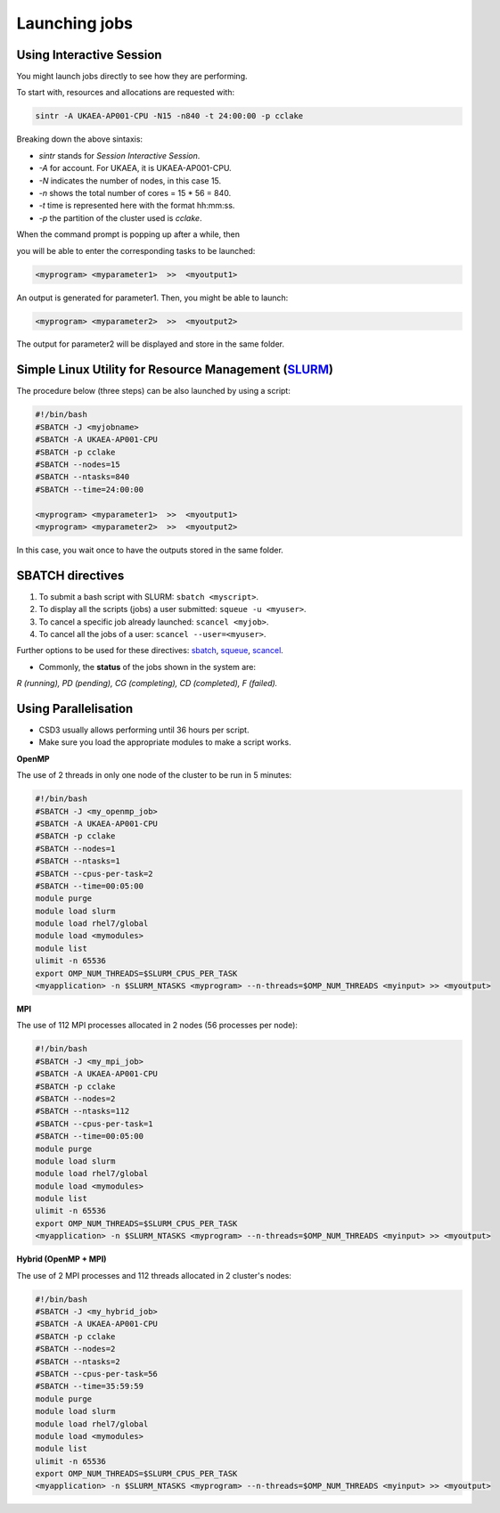 .. _launchis:

.. note:

        Make sure the module slurm is loaded: ``module load slurm``.

Launching jobs
==============

Using Interactive Session
-------------------------

You might launch jobs directly to see how they are performing. 

To start with, resources and allocations are requested with:

.. code-block:: bash

        sintr -A UKAEA-AP001-CPU -N15 -n840 -t 24:00:00 -p cclake

Breaking down the above sintaxis:

* `sintr` stands for *Session Interactive Session*.

* `-A` for account. For UKAEA, it is UKAEA-AP001-CPU.

* `-N` indicates the number of nodes, in this case 15.

* `-n` shows the total number of cores = 15 * 56 = 840.

* `-t` time is represented here with the format hh:mm:ss.

* `-p` the partition of the cluster used is *cclake*.

When the command prompt is popping up after a while, then

you will be able to enter the corresponding tasks to be launched:

.. code-block:: bash

        <myprogram> <myparameter1>  >>  <myoutput1>

An output is generated for parameter1. Then, you might be able to launch:

.. code-block:: bash

        <myprogram> <myparameter2>  >>  <myoutput2>

The output for parameter2 will be displayed and store in the same folder.


Simple Linux Utility for Resource Management (`SLURM <https://slurm.schedmd.com/sbatch.html>`_)
-----------------------------------------------------------------------------------------------

The procedure below (three steps) can be also launched by using a script:

.. code-block:: bash

        #!/bin/bash
        #SBATCH -J <myjobname>
        #SBATCH -A UKAEA-AP001-CPU
        #SBATCH -p cclake
        #SBATCH --nodes=15
        #SBATCH --ntasks=840
        #SBATCH --time=24:00:00

        <myprogram> <myparameter1>  >>  <myoutput1>
        <myprogram> <myparameter2>  >>  <myoutput2>

In this case, you wait once to have the outputs stored in the same folder.


SBATCH directives
-----------------

1. To submit a bash script with SLURM: ``sbatch <myscript>``.

2. To display all the scripts (jobs) a user submitted: ``squeue -u <myuser>``.

3. To cancel a specific job already launched: ``scancel <myjob>``.

4. To cancel all the jobs of a user: ``scancel --user=<myuser>``. 


Further options to be used for these directives: `sbatch <https://slurm.schedmd.com/sbatch.html>`_, `squeue <https://slurm.schedmd.com/squeue.html>`_, `scancel <https://slurm.schedmd.com/scancel.html>`_.

* Commonly, the **status** of the jobs shown in the system are:

*R (running), PD (pending), CG (completing), CD (completed), F (failed).*

Using Parallelisation
---------------------

* CSD3 usually allows performing until 36 hours per script.

* Make sure you load the appropriate modules to make a script works.

**OpenMP**

The use of 2 threads in only one node of the cluster to be run in 5 minutes:

.. code-block:: bash

        #!/bin/bash
        #SBATCH -J <my_openmp_job>
        #SBATCH -A UKAEA-AP001-CPU
        #SBATCH -p cclake
        #SBATCH --nodes=1
        #SBATCH --ntasks=1
        #SBATCH --cpus-per-task=2
        #SBATCH --time=00:05:00
        module purge
        module load slurm
        module load rhel7/global
        module load <mymodules>
        module list
        ulimit -n 65536
        export OMP_NUM_THREADS=$SLURM_CPUS_PER_TASK
        <myapplication> -n $SLURM_NTASKS <myprogram> --n-threads=$OMP_NUM_THREADS <myinput> >> <myoutput>


**MPI**

The use of 112 MPI processes allocated in 2 nodes (56 processes per node): 

.. code-block:: bash

        #!/bin/bash
        #SBATCH -J <my_mpi_job>
        #SBATCH -A UKAEA-AP001-CPU
        #SBATCH -p cclake
        #SBATCH --nodes=2
        #SBATCH --ntasks=112
        #SBATCH --cpus-per-task=1
        #SBATCH --time=00:05:00
        module purge
        module load slurm
        module load rhel7/global
        module load <mymodules>
        module list
        ulimit -n 65536
        export OMP_NUM_THREADS=$SLURM_CPUS_PER_TASK
        <myapplication> -n $SLURM_NTASKS <myprogram> --n-threads=$OMP_NUM_THREADS <myinput> >> <myoutput>

**Hybrid (OpenMP + MPI)**

The use of 2 MPI processes and 112 threads allocated in 2 cluster's nodes:

.. code-block:: bash

        #!/bin/bash
        #SBATCH -J <my_hybrid_job>
        #SBATCH -A UKAEA-AP001-CPU
        #SBATCH -p cclake
        #SBATCH --nodes=2
        #SBATCH --ntasks=2
        #SBATCH --cpus-per-task=56
        #SBATCH --time=35:59:59
        module purge
        module load slurm
        module load rhel7/global
        module load <mymodules>
        module list
        ulimit -n 65536
        export OMP_NUM_THREADS=$SLURM_CPUS_PER_TASK
        <myapplication> -n $SLURM_NTASKS <myprogram> --n-threads=$OMP_NUM_THREADS <myinput> >> <myoutput>

